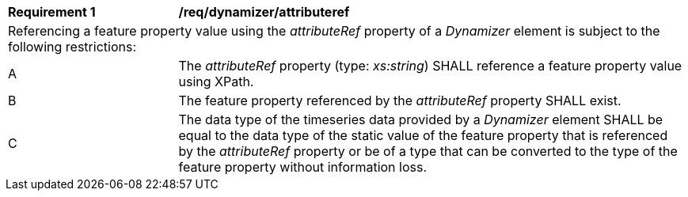 [[req_dynamizer_attributeref]]
[width="100%",cols="2,6"]
|===
^|*Requirement  {counter:req-id}* |*/req/dynamizer/attributeref*
2+|Referencing a feature property value using the _attributeRef_ property of a _Dynamizer_ element is subject to the following restrictions:
^|A |The _attributeRef_ property (type: _xs:string_) SHALL reference a feature property value using XPath.
^|B |The feature property referenced by the _attributeRef_ property SHALL exist.
^|C |The data type of the timeseries data provided by a _Dynamizer_ element SHALL be equal to the data type of the static value of the feature property that is referenced by the _attributeRef_ property or be of a type that can be converted to the type of the feature property without information loss.
|===
